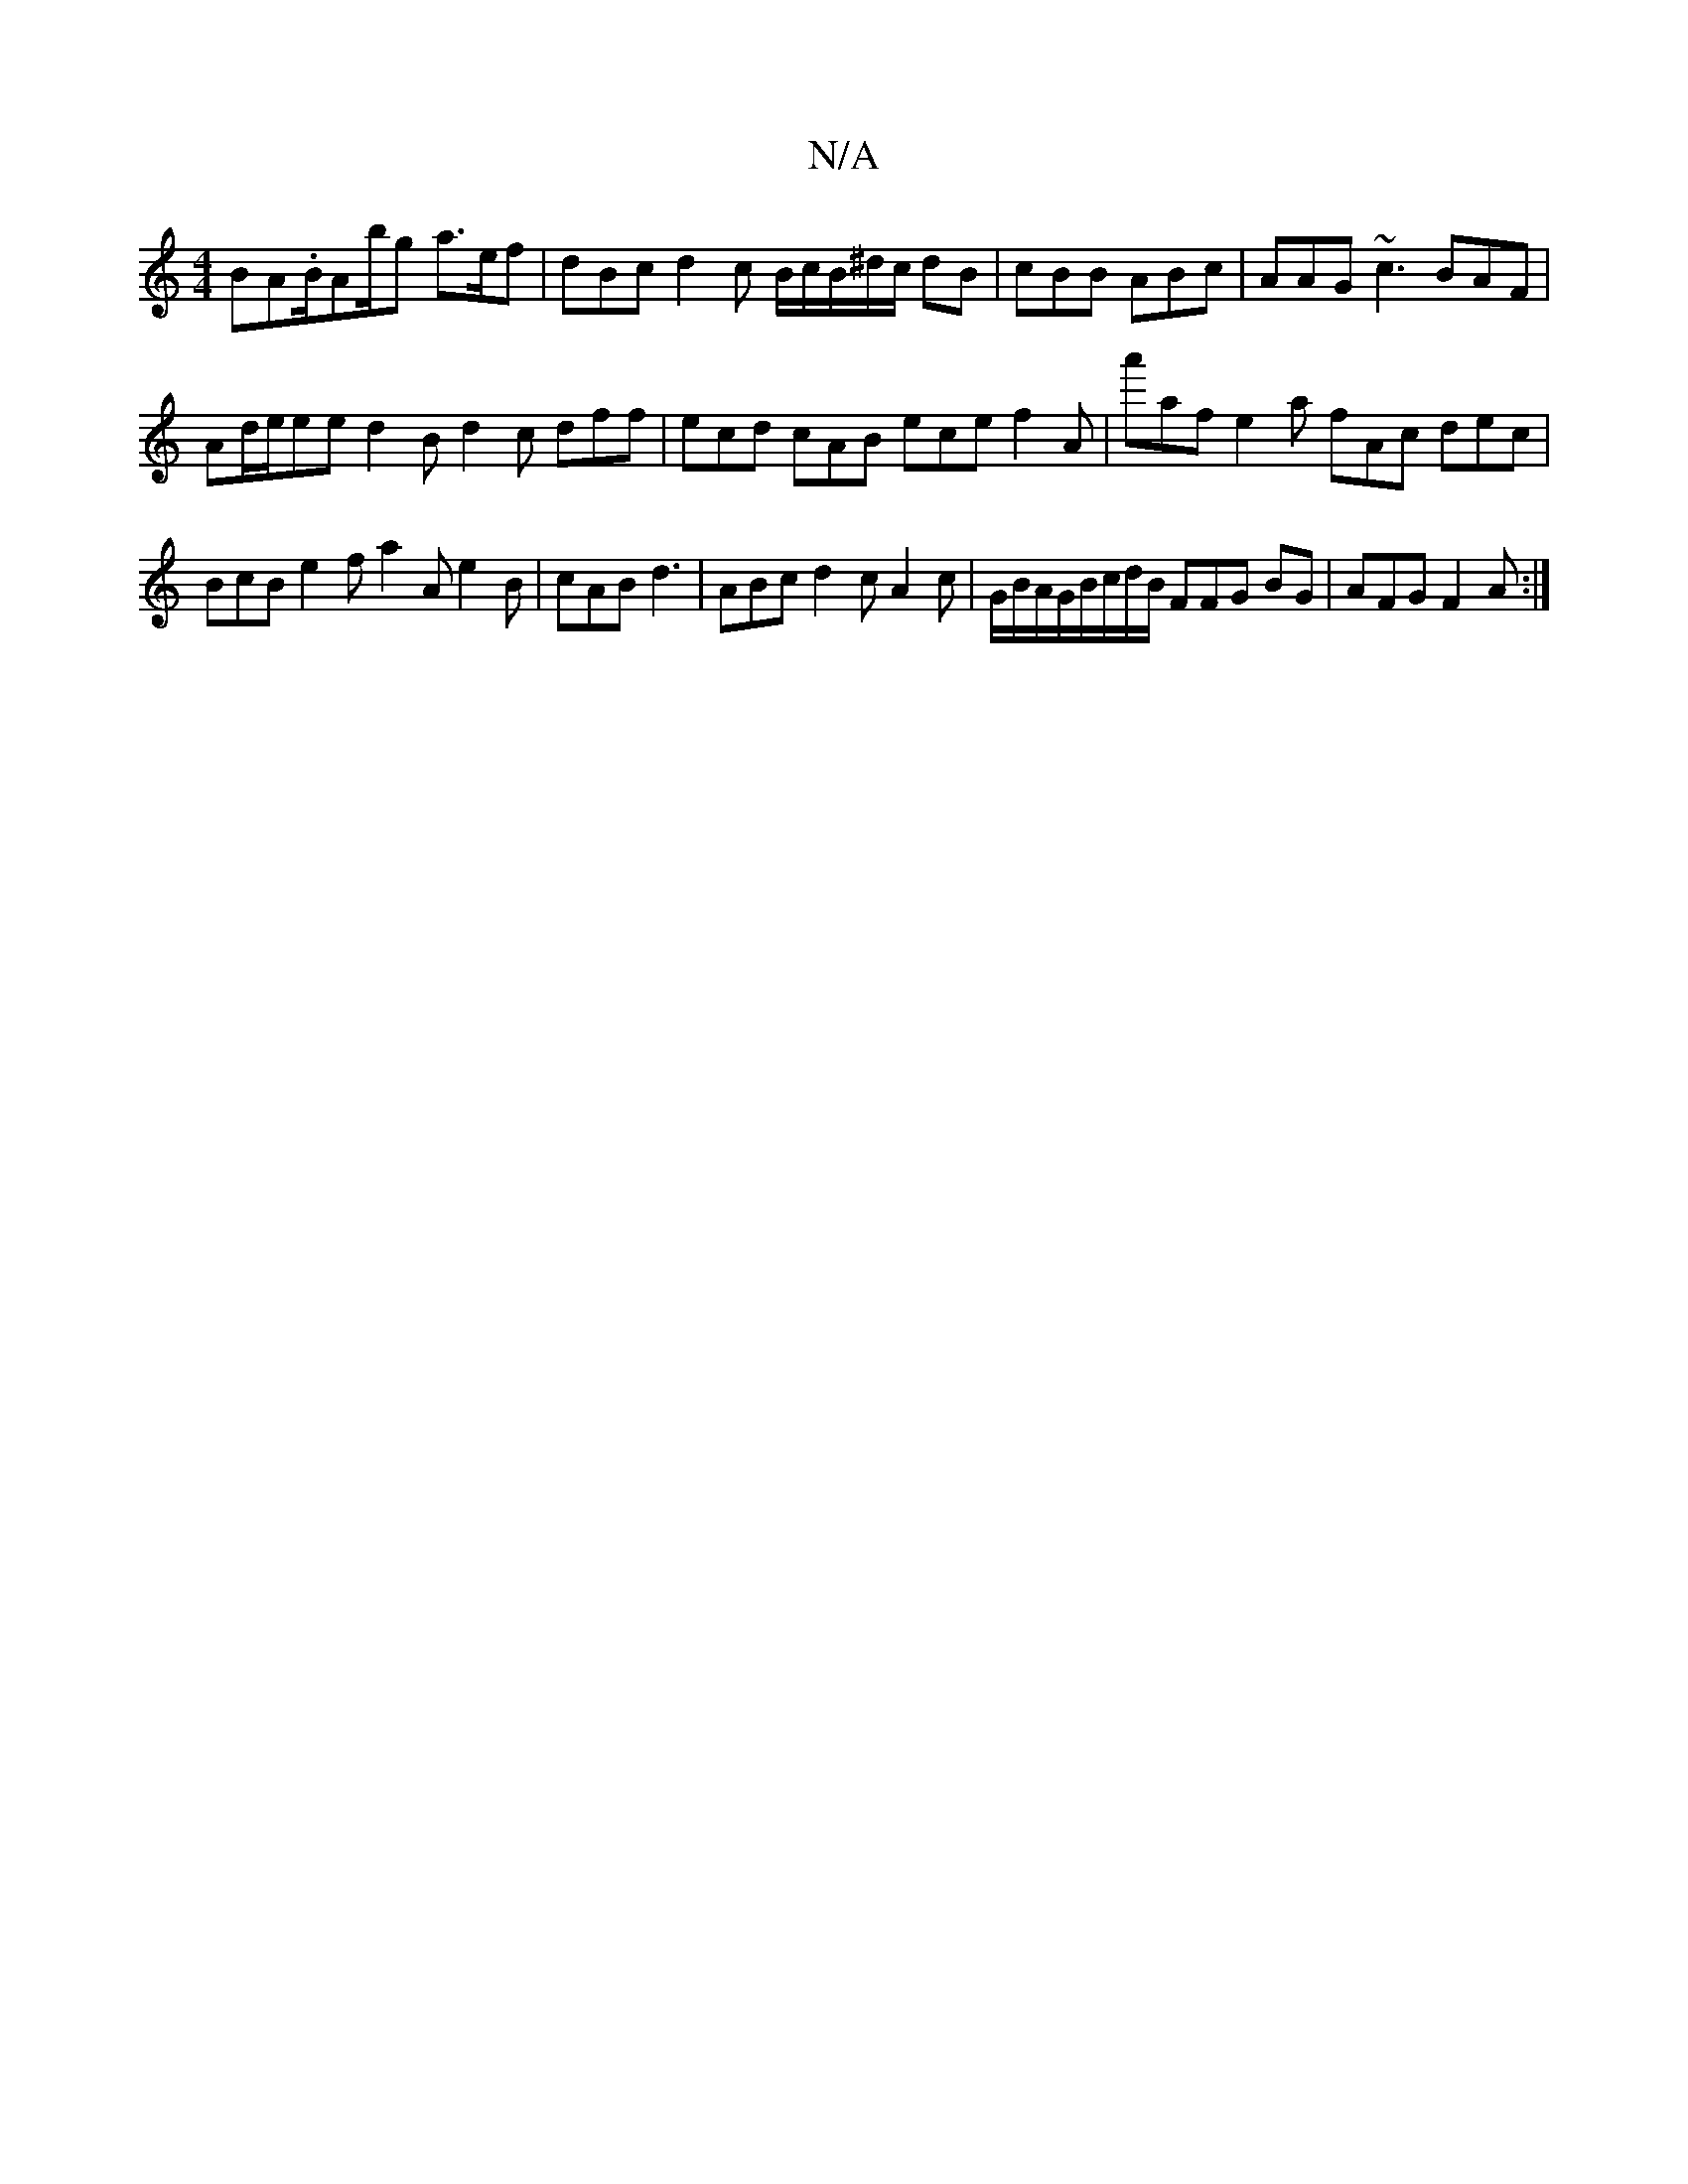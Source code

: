 X:1
T:N/A
M:4/4
R:N/A
K:Cmajor
BA.B/2A2/b/g a>ef | dBc d2 c B/c/B/^d/c/ dB |cBB ABc | AAG ~c3 BAF|
Ad/e/ee d2B d2c dff | ecd cAB ece f2A|a'af e2a fAc dec|BcB e2f a2A e2 B |cAB d3 | ABc d2 c A2c | G/B/A/G/B/c/d/B/ FFG BG|AFG F2A :|
